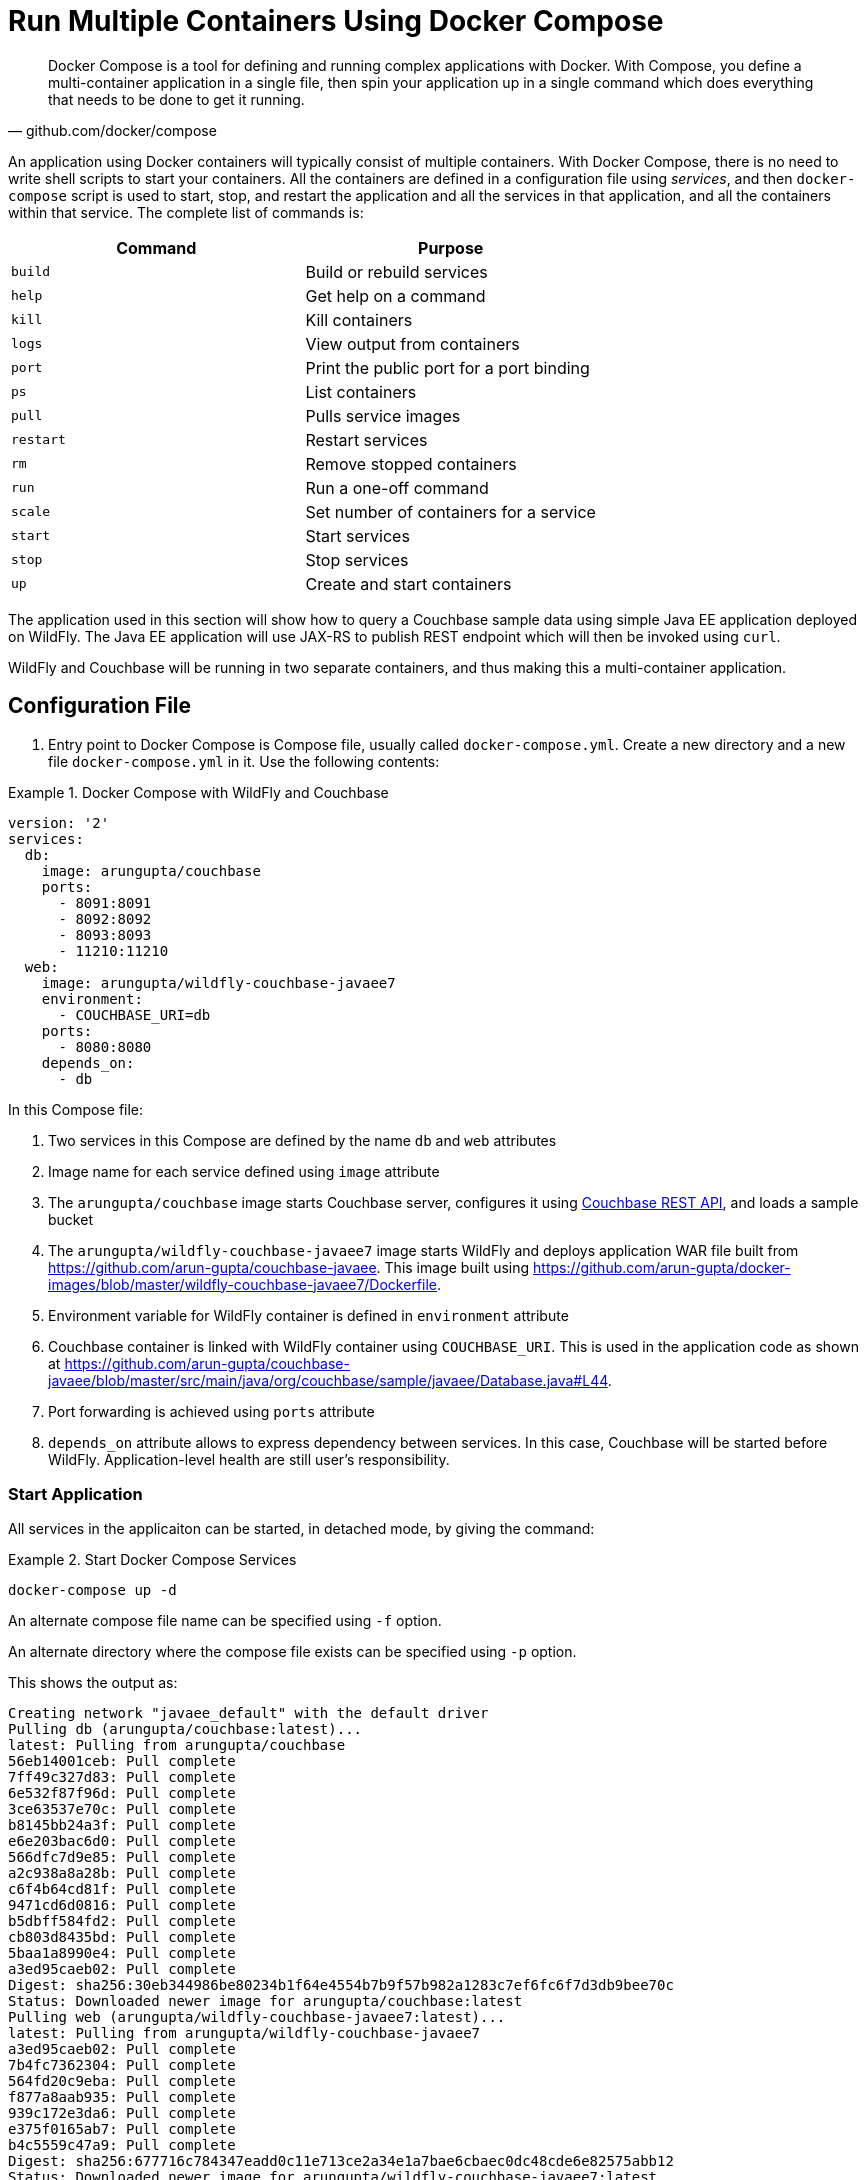 :imagesdir: images

[[Docker_Compose]]
= Run Multiple Containers Using Docker Compose

[quote, github.com/docker/compose]
Docker Compose is a tool for defining and running complex applications with Docker. With Compose, you define a multi-container application in a single file, then spin your application up in a single command which does everything that needs to be done to get it running.

An application using Docker containers will typically consist of multiple containers. With Docker Compose, there is no need to write shell scripts to start your containers. All the containers are defined in a configuration file using _services_, and then `docker-compose` script is used to start, stop, and restart the application and all the services in that application, and all the containers within that service. The complete list of commands is:

[options="header"]
|====
| Command | Purpose
| `build` | Build or rebuild services
| `help` | Get help on a command
| `kill` | Kill containers
| `logs` | View output from containers
| `port` | Print the public port for a port binding
| `ps` | List containers
| `pull` | Pulls service images
| `restart` | Restart services
| `rm` | Remove stopped containers
| `run` | Run a one-off command
| `scale` | Set number of containers for a service
| `start` | Start services
| `stop` | Stop services
| `up` | Create and start containers
| `migrate-to-labels  Recreate containers to add labels
|====

The application used in this section will show how to query a Couchbase sample data using simple Java EE application deployed on WildFly. The Java EE application will use JAX-RS to publish REST endpoint which will then be invoked using `curl`.

WildFly and Couchbase will be running in two separate containers, and thus making this a multi-container application.

== Configuration File

. Entry point to Docker Compose is Compose file, usually called `docker-compose.yml`. Create a new directory and a new file `docker-compose.yml` in it. Use the following contents:

[[Docker_Compose_with_WildFly_and_Couchbase]]
.Docker Compose with WildFly and Couchbase
====
[source, yml]
----
version: '2'
services:
  db:
    image: arungupta/couchbase
    ports:
      - 8091:8091
      - 8092:8092 
      - 8093:8093 
      - 11210:11210
  web:
    image: arungupta/wildfly-couchbase-javaee7
    environment:
      - COUCHBASE_URI=db
    ports:
      - 8080:8080
    depends_on:
      - db
----
====

In this Compose file:

. Two services in this Compose are defined by the name `db` and `web` attributes
. Image name for each service defined using `image` attribute
. The `arungupta/couchbase` image starts Couchbase server, configures it using http://developer.couchbase.com/documentation/server/current/rest-api/rest-endpoints-all.html[Couchbase REST API], and loads a sample bucket
. The `arungupta/wildfly-couchbase-javaee7` image starts WildFly and deploys application WAR file built from https://github.com/arun-gupta/couchbase-javaee. This image built using https://github.com/arun-gupta/docker-images/blob/master/wildfly-couchbase-javaee7/Dockerfile.
. Environment variable for WildFly container is defined in `environment` attribute
. Couchbase container is linked with WildFly container using `COUCHBASE_URI`. This is used in the application code as shown at https://github.com/arun-gupta/couchbase-javaee/blob/master/src/main/java/org/couchbase/sample/javaee/Database.java#L44.
. Port forwarding is achieved using `ports` attribute
. `depends_on` attribute allows to express dependency between services. In this case, Couchbase will be started before WildFly. Application-level health are still user's responsibility.

=== Start Application

All services in the applicaiton can be started, in detached mode, by giving the command:

[[Start_Compose_Services]]
.Start Docker Compose Services
====
[source, text]
----
docker-compose up -d
----
====

An alternate compose file name can be specified using `-f` option.

An alternate directory where the compose file exists can be specified using `-p` option.

This shows the output as:

[source, text]
----
Creating network "javaee_default" with the default driver
Pulling db (arungupta/couchbase:latest)...
latest: Pulling from arungupta/couchbase
56eb14001ceb: Pull complete
7ff49c327d83: Pull complete
6e532f87f96d: Pull complete
3ce63537e70c: Pull complete
b8145bb24a3f: Pull complete
e6e203bac6d0: Pull complete
566dfc7d9e85: Pull complete
a2c938a8a28b: Pull complete
c6f4b64cd81f: Pull complete
9471cd6d0816: Pull complete
b5dbff584fd2: Pull complete
cb803d8435bd: Pull complete
5baa1a8990e4: Pull complete
a3ed95caeb02: Pull complete
Digest: sha256:30eb344986be80234b1f64e4554b7b9f57b982a1283c7ef6fc6f7d3db9bee70c
Status: Downloaded newer image for arungupta/couchbase:latest
Pulling web (arungupta/wildfly-couchbase-javaee7:latest)...
latest: Pulling from arungupta/wildfly-couchbase-javaee7
a3ed95caeb02: Pull complete
7b4fc7362304: Pull complete
564fd20c9eba: Pull complete
f877a8aab935: Pull complete
939c172e3da6: Pull complete
e375f0165ab7: Pull complete
b4c5559c47a9: Pull complete
Digest: sha256:677716c784347eadd0c11e713ce2a34e1a7bae6cbaec0dc48cde6e82575abb12
Status: Downloaded newer image for arungupta/wildfly-couchbase-javaee7:latest
Creating javaee_db_1
Creating javaee_web_1
----

Started services can be verified as:

[[Containers_Started_by_Docker_Compose]]
.Containers Started by Docker Compose
====
[source, text]
----
docker-compose ps
           Name                         Command                        State                         Ports            
---------------------------------------------------------------------------------------------------------------------
javaee_db_1                   /entrypoint.sh /opt/couchb    Up                            11207/tcp,                  
                              ...                                                         0.0.0.0:11210->11210/tcp,   
                                                                                          11211/tcp, 18091/tcp,       
                                                                                          18092/tcp, 18093/tcp,       
                                                                                          0.0.0.0:8091->8091/tcp,     
                                                                                          0.0.0.0:8092->8092/tcp,     
                                                                                          0.0.0.0:8093->8093/tcp,     
                                                                                          8094/tcp                    
javaee_web_1                  /opt/jboss/wildfly/bin/sta    Up                            0.0.0.0:8080->8080/tcp      
                              ...                                                                                     
----
====


This provides a consolidated view of all the started services, and containers within them.

Alternatively, the containers in this application, and any additional containers running on this Docker host can be verified by using the usual `docker ps` command:

[[Containers_Started_by_Docker_Compose_using_docker_ps]]
.Containers Started by Docker Compose using `docker ps`
====
[source, text]
----
docker ps
CONTAINER ID        IMAGE                                 COMMAND                  CREATED             STATUS              PORTS                                                                                                         NAMES
325b7b05ee17        arungupta/wildfly-couchbase-javaee7   "/opt/jboss/wildfly/b"   3 minutes ago       Up 3 minutes        0.0.0.0:8080->8080/tcp                                                                                        javaee_web_1
5023a9883de5        arungupta/couchbase                   "/entrypoint.sh /opt/"   3 minutes ago       Up 3 minutes        8094/tcp, 0.0.0.0:8091-8093->8091-8093/tcp, 11207/tcp, 11211/tcp, 0.0.0.0:11210->11210/tcp, 18091-18093/tcp   javaee_db_1
----
====

Service logs can be seen using `docker-compose logs` command. The logs will show some errors. These are because the Java EE application deployed in WildFly is not able to communicate with Couchbase. Let's understand why.

`depends_on` attribute in Compose definition file ensures the container start up order. But application-level start up needs to be ensured by the applications running inside container. In our case, WildFly starts up rather quickly but takes a few seconds for the database to start up. This means the Java EE application deployed in WildFly is not able to communicate with the database. 

So we need to restart the WildFly service after ~15 seconds to ensure enough time for the Couchbase database to start. Restart the WildFly service using `docker restart web` command.

Now, the logs will show the application is deployed successfully in WildFly. This can be verified by looking at the logs:

[source, text]
----
web_1  | 00:06:16,820 INFO  [com.couchbase.client.core.node.Node] (cb-io-1-1) Connected to Node db
web_1  | 00:06:17,096 INFO  [com.couchbase.client.core.config.ConfigurationProvider] (cb-computations-1) Opened bucket travel-sample
web_1  | 00:06:17,968 INFO  [org.jboss.resteasy.spi.ResteasyDeployment] (ServerService Thread Pool -- 59) Deploying javax.ws.rs.core.Application: class org.couchbase.sample.javaee.MyApplication
web_1  | 00:06:18,042 INFO  [org.wildfly.extension.undertow] (ServerService Thread Pool -- 59) WFLYUT0021: Registered web context: /airlines
web_1  | 00:06:18,077 INFO  [org.jboss.as.server] (ServerService Thread Pool -- 34) WFLYSRV0010: Deployed "airlines.war" (runtime-name : "airlines.war")
web_1  | 00:06:18,157 INFO  [org.jboss.as] (Controller Boot Thread) WFLYSRV0060: Http management interface listening on http://127.0.0.1:9990/management
web_1  | 00:06:18,157 INFO  [org.jboss.as] (Controller Boot Thread) WFLYSRV0051: Admin console listening on http://127.0.0.1:9990
web_1  | 00:06:18,158 INFO  [org.jboss.as] (Controller Boot Thread) WFLYSRV0025: WildFly Full 9.0.2.Final (WildFly Core 1.0.2.Final) started in 7958ms - Started 313 of 493 services (221 services are lazy, passive or on-demand)
----

=== Verify Application

Access the application by invoking the REST API using `curl http://localhost:8080/airlines/resources/airline`. This will show the following output:

[source, text]
----
[{"travel-sample":{"country":"United States","iata":"Q5","callsign":"MILE-AIR","name":"40-Mile Air","icao":"MLA","id":10,"type":"airline"}}, {"travel-sample":{"country":"United States","iata":"TQ","callsign":"TXW","name":"Texas Wings","icao":"TXW","id":10123,"type":"airline"}}, {"travel-sample":{"country":"United States","iata":"A1","callsign":"atifly","name":"Atifly","icao":"A1F","id":10226,"type":"airline"}}, {"travel-sample":{"country":"United Kingdom","iata":null,"callsign":null,"name":"Jc royal.britannica","icao":"JRB","id":10642,"type":"airline"}}, {"travel-sample":{"country":"United States","iata":"ZQ","callsign":"LOCAIR","name":"Locair","icao":"LOC","id":10748,"type":"airline"}}, {"travel-sample":{"country":"United States","iata":"K5","callsign":"SASQUATCH","name":"SeaPort Airlines","icao":"SQH","id":10765,"type":"airline"}}, {"travel-sample":{"country":"United States","iata":"KO","callsign":"ACE AIR","name":"Alaska Central Express","icao":"AER","id":109,"type":"airline"}}, {"travel-sample":{"country":"United Kingdom","iata":"5W","callsign":"FLYSTAR","name":"Astraeus","icao":"AEU","id":112,"type":"airline"}}, {"travel-sample":{"country":"France","iata":"UU","callsign":"REUNION","name":"Air Austral","icao":"REU","id":1191,"type":"airline"}}, {"travel-sample":{"country":"France","iata":"A5","callsign":"AIRLINAIR","name":"Airlinair","icao":"RLA","id":1203,"type":"airline"}}]
----

Complete set of REST APIs for this application are explained at https://github.com/arun-gupta/couchbase-javaee.

== Stop Application

The application can be stopped using `docker-compose stop` command. This will remove the containers for each service defined in the Compose file, networks defined in the `networks` section of the Compose file, and the default network, if one is used.

Remove the application as:

[source, text]
----
docker-compose up -d
Creating network "javaee_default" with the default driver
Creating javaee_db_1
Creating javaee_web_1
javaee > docker-compose down
Stopping javaee_web_1 ... done
Stopping javaee_db_1 ... done
Removing javaee_web_1 ... done
Removing javaee_db_1 ... done
Removing network javaee_default
----

Alternatively, services can be stopped using `docker-compose stop` command:

[source, text]
----
docker-compose stop
Stopping javaee_web_1 ... done
Stopping javaee_db_1 ... done
----

The containers can be removed using `docker-compose rm` command:

[source, text]
----
docker-compose rm -f
Going to remove javaee_web_1, javaee_db_1
Removing javaee_web_1 ... done
Removing javaee_db_1 ... done
----

